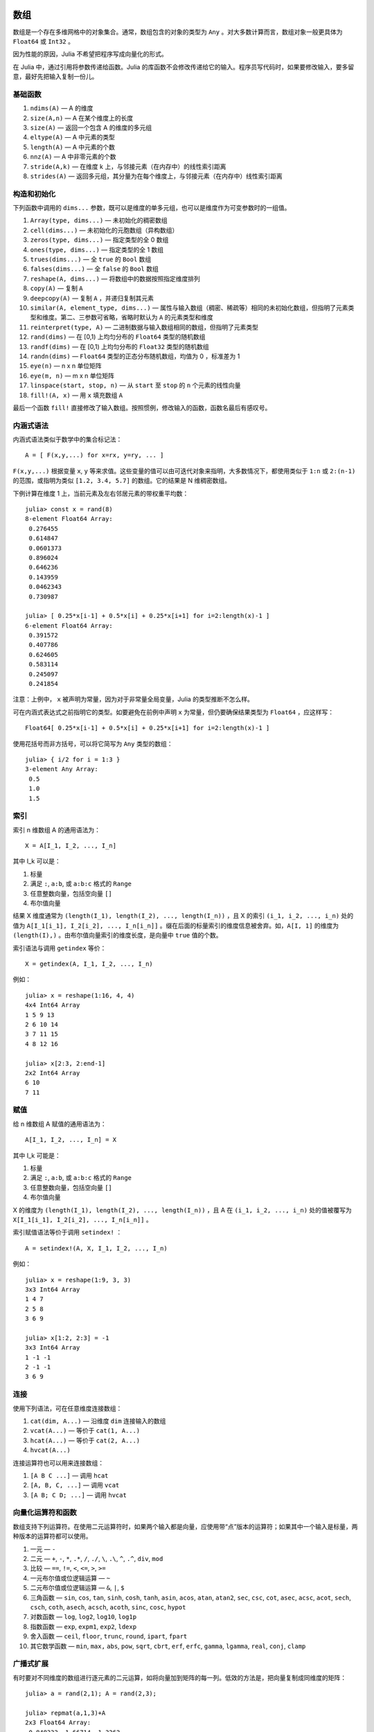 .. _man-arrays:

******
 数组   
******

数组是一个存在多维网格中的对象集合。通常，数组包含的对象的类型为 ``Any`` 。对大多数计算而言，数组对象一般更具体为 ``Float64`` 或 ``Int32`` 。

因为性能的原因，Julia 不希望把程序写成向量化的形式。

在 Julia 中，通过引用将参数传递给函数。Julia 的库函数不会修改传递给它的输入。程序员写代码时，如果要修改输入，要多留意，最好先把输入复制一份儿。

基础函数
--------

1. ``ndims(A)`` — A 的维度
2. ``size(A,n)`` — A 在某个维度上的长度
3. ``size(A)`` — 返回一个包含 A 的维度的多元组
4. ``eltype(A)`` — A 中元素的类型
5. ``length(A)`` — A 中元素的个数
6. ``nnz(A)`` — A 中非零元素的个数
7. ``stride(A,k)`` — 在维度 k 上，与邻接元素（在内存中）的线性索引距离
8. ``strides(A)`` — 返回多元组，其分量为在每个维度上，与邻接元素（在内存中）线性索引距离

构造和初始化
------------

下列函数中调用的 ``dims...`` 参数，既可以是维度的单多元组，也可以是维度作为可变参数时的一组值。

1.  ``Array(type, dims...)`` — 未初始化的稠密数组
2.  ``cell(dims...)`` — 未初始化的元胞数组（异构数组）
3.  ``zeros(type, dims...)`` — 指定类型的全 0 数组
4.  ``ones(type, dims...)`` — 指定类型的全 1 数组
5.  ``trues(dims...)`` — 全 ``true`` 的 ``Bool`` 数组
6.  ``falses(dims...)`` — 全 ``false`` 的 ``Bool`` 数组
7.  ``reshape(A, dims...)`` — 将数组中的数据按照指定维度排列
8.  ``copy(A)``  — 复制 ``A``
9.  ``deepcopy(A)`` — 复制 ``A`` ，并递归复制其元素
10. ``similar(A, element_type, dims...)`` — 属性与输入数组（稠密、稀疏等）相同的未初始化数组，但指明了元素类型和维度。第二、三参数可省略，省略时默认为 ``A`` 的元素类型和维度
11. ``reinterpret(type, A)`` — 二进制数据与输入数组相同的数组，但指明了元素类型
12. ``rand(dims)`` — 在 [0,1) 上均匀分布的 ``Float64`` 类型的随机数组
13. ``randf(dims)`` — 在 [0,1) 上均匀分布的 ``Float32`` 类型的随机数组
14. ``randn(dims)`` — ``Float64`` 类型的正态分布随机数组，均值为 0 ，标准差为 1
15. ``eye(n)`` — n x n 单位矩阵
16. ``eye(m, n)`` — m x n 单位矩阵
17. ``linspace(start, stop, n)`` — 从 ``start`` 至 ``stop`` 的 ``n`` 个元素的线性向量
18. ``fill!(A, x)`` — 用 ``x`` 填充数组 ``A`` 

最后一个函数 ``fill!`` 直接修改了输入数组。按照惯例，修改输入的函数，函数名最后有感叹号。

内涵式语法
----------

内涵式语法类似于数学中的集合标记法： ::

    A = [ F(x,y,...) for x=rx, y=ry, ... ]

``F(x,y,...)`` 根据变量 ``x``, ``y`` 等来求值。这些变量的值可以由可迭代对象来指明，大多数情况下，都使用类似于 ``1:n`` 或 ``2:(n-1)`` 的范围，或指明为类似 ``[1.2, 3.4, 5.7]`` 的数组。它的结果是 N 维稠密数组。

下例计算在维度 1 上，当前元素及左右邻居元素的带权重平均数： ::

    julia> const x = rand(8)
    8-element Float64 Array:
     0.276455
     0.614847
     0.0601373
     0.896024
     0.646236
     0.143959
     0.0462343
     0.730987

    julia> [ 0.25*x[i-1] + 0.5*x[i] + 0.25*x[i+1] for i=2:length(x)-1 ]
    6-element Float64 Array:
     0.391572
     0.407786
     0.624605
     0.583114
     0.245097
     0.241854

注意：上例中， ``x`` 被声明为常量，因为对于非常量全局变量，Julia 的类型推断不怎么样。

可在内涵式表达式之前指明它的类型。如要避免在前例中声明 ``x`` 为常量，但仍要确保结果类型为 ``Float64`` ，应这样写： ::

    Float64[ 0.25*x[i-1] + 0.5*x[i] + 0.25*x[i+1] for i=2:length(x)-1 ]

使用花括号而非方括号，可以将它简写为 ``Any`` 类型的数组： ::

    julia> { i/2 for i = 1:3 }
    3-element Any Array:
     0.5
     1.0
     1.5

.. _man-array-indexing:

索引
----

索引 n 维数组 A 的通用语法为： ::

    X = A[I_1, I_2, ..., I_n]

其中 I\_k 可以是：

1. 标量
2. 满足 ``:``, ``a:b``, 或 ``a:b:c`` 格式的 ``Range`` 
3. 任意整数向量，包括空向量 ``[]`` 
4. 布尔值向量

结果 X 维度通常为 ``(length(I_1), length(I_2), ..., length(I_n))`` ，且 X 的索引 ``(i_1, i_2, ..., i_n)`` 处的值为 ``A[I_1[i_1], I_2[i_2], ..., I_n[i_n]]`` 。缀在后面的标量索引的维度信息被舍弃。如，``A[I, 1]`` 的维度为 ``(length(I),)`` 。由布尔值向量索引的维度长度，是向量中 ``true`` 值的个数。

索引语法与调用 ``getindex`` 等价： ::

    X = getindex(A, I_1, I_2, ..., I_n)

例如： ::

    julia> x = reshape(1:16, 4, 4)
    4x4 Int64 Array
    1 5 9 13
    2 6 10 14
    3 7 11 15
    4 8 12 16

    julia> x[2:3, 2:end-1]
    2x2 Int64 Array
    6 10
    7 11

赋值
----

给 n 维数组 A 赋值的通用语法为： ::

    A[I_1, I_2, ..., I_n] = X

其中 I\_k 可能是：

1. 标量
2. 满足 ``:``, ``a:b``, 或 ``a:b:c`` 格式的 ``Range``
3. 任意整数向量，包括空向量 ``[]`` 
4. 布尔值向量

X 的维度为 ``(length(I_1), length(I_2), ..., length(I_n))`` ，且 A 在 ``(i_1, i_2, ..., i_n)`` 处的值被覆写为 ``X[I_1[i_1], I_2[i_2], ..., I_n[i_n]]`` 。

索引赋值语法等价于调用 ``setindex!`` ： ::

      A = setindex!(A, X, I_1, I_2, ..., I_n)

例如： ::

    julia> x = reshape(1:9, 3, 3)
    3x3 Int64 Array
    1 4 7
    2 5 8
    3 6 9

    julia> x[1:2, 2:3] = -1
    3x3 Int64 Array
    1 -1 -1
    2 -1 -1
    3 6 9

连接
----

使用下列语法，可在任意维度连接数组：

1. ``cat(dim, A...)`` — 沿维度 ``dim`` 连接输入的数组
2. ``vcat(A...)`` — 等价于 ``cat(1, A...)``
3. ``hcat(A...)`` — 等价于 ``cat(2, A...)``
4. ``hvcat(A...)``

连接运算符也可以用来连接数组：

1. ``[A B C ...]`` — 调用 ``hcat``
2. ``[A, B, C, ...]`` — 调用 ``vcat``
3. ``[A B; C D; ...]`` — 调用 ``hvcat``

向量化运算符和函数
------------------

数组支持下列运算符。在使用二元运算符时，如果两个输入都是向量，应使用带“点”版本的运算符；如果其中一个输入是标量，两种版本的运算符都可以使用。

1.  一元 — ``-``
2.  二元 — ``+``, ``-``, ``*``, ``.*``, ``/``, ``./``,
    ``\``, ``.\``, ``^``, ``.^``, ``div``, ``mod``
3.  比较 — ``==``, ``!=``, ``<``, ``<=``, ``>``, ``>=``
4.  一元布尔值或位逻辑运算 — ``~``
5.  二元布尔值或位逻辑运算 — ``&``, ``|``, ``$``
6.  三角函数 — ``sin``, ``cos``, ``tan``, ``sinh``,
    ``cosh``, ``tanh``, ``asin``, ``acos``, ``atan``, ``atan2``,
    ``sec``, ``csc``, ``cot``, ``asec``, ``acsc``, ``acot``, ``sech``,
    ``csch``, ``coth``, ``asech``, ``acsch``, ``acoth``, ``sinc``,
    ``cosc``, ``hypot``
7.  对数函数 — ``log``, ``log2``, ``log10``, ``log1p``
8.  指数函数 — ``exp``, ``expm1``, ``exp2``, ``ldexp``
9.  舍入函数 — ``ceil``, ``floor``, ``trunc``, ``round``,
    ``ipart``, ``fpart``
10. 其它数学函数 — ``min``, ``max,`` ``abs``, ``pow``,
    ``sqrt``, ``cbrt``, ``erf``, ``erfc``, ``gamma``, ``lgamma``,
    ``real``, ``conj``, ``clamp``

广播式扩展
----------

有时要对不同维度的数组进行逐元素的二元运算，如将向量加到矩阵的每一列。低效的方法是，把向量复制成同维度的矩阵： ::

    julia> a = rand(2,1); A = rand(2,3);

    julia> repmat(a,1,3)+A
    2x3 Float64 Array:
     0.848333  1.66714  1.3262 
     1.26743   1.77988  1.13859

维度很大时，效率会很低。Julia 提供了受 Matlab 启发的 ``bsxfun`` 函数，它将数组参数的维度进行扩展，使其匹配另一个数组的对应维度，且不需要额外内存，最后再应用输入的二元函数： ::

    julia> bsxfun(+, a, A)
    2x3 Float64 Array:
     0.848333  1.66714  1.3262 
     1.26743   1.77988  1.13859

    julia> b = rand(1,2)
    1x2 Float64 Array:
     0.629799  0.754948

    julia> bsxfun(+, a, b)
    2x2 Float64 Array:
     1.31849  1.44364
     1.56107  1.68622

实现
----

Julia 的基础数组类型是抽象类型 ``AbstractArray{T,n}`` ，其中维度为 ``n`` ，元素类型为 ``T`` 。 ``AbstractVector`` 和 ``AbstractMatrix`` 分别是它 1 维 和 2 维的别名。

``Array{T,n}`` 类型是 ``AbstractArray`` 的特殊实例，它的元素以列序为主序存储。 ``Vector`` 和 ``Matrix`` 是分别是它 1 维 和 2 维的别名。

``SubArray`` 是 ``AbstractArray`` 的特殊实例，它通过引用而不是复制来进行索引。使用 ``sub`` 函数来构造 ``SubArray`` ，它的调用方式与 ``getindex`` 相同（使用数组和一组索引参数）。 ``sub`` 的结果与 ``getindex`` 的结果类似，但它的数据仍留在原地。 ``sub`` 在 ``SubArray`` 对象中保存输入的索引向量，这个向量将被用来间接索引原数组。

``StridedVector`` 和 ``StridedMatrix`` 是为了方便而定义的别名。通过给他们传递 ``Array`` 或 ``SubArray`` 对象，可以使 Julia 大范围调用 BLAS 和 LAPACK 函数，提高索引和申请内存的效率。

下面的例子计算大数组中的一个小块儿的 QR 分解，无需构造临时变量，直接调用合适的 LAPACK 函数：

.. code-block:: jlcon

    julia> a = rand(10,10)
    10x10 Float64 Array:
     0.763921  0.884854   0.818783   0.519682   …  0.860332  0.882295   0.420202
     0.190079  0.235315   0.0669517  0.020172      0.902405  0.0024219  0.24984
     0.823817  0.0285394  0.390379   0.202234      0.516727  0.247442   0.308572
     0.566851  0.622764   0.0683611  0.372167      0.280587  0.227102   0.145647
     0.151173  0.179177   0.0510514  0.615746      0.322073  0.245435   0.976068
     0.534307  0.493124   0.796481   0.0314695  …  0.843201  0.53461    0.910584
     0.885078  0.891022   0.691548   0.547         0.727538  0.0218296  0.174351
     0.123628  0.833214   0.0224507  0.806369      0.80163   0.457005   0.226993
     0.362621  0.389317   0.702764   0.385856      0.155392  0.497805   0.430512
     0.504046  0.532631   0.477461   0.225632      0.919701  0.0453513  0.505329
    
    julia> b = sub(a, 2:2:8,2:2:4)
    4x2 SubArray of 10x10 Float64 Array:
     0.235315  0.020172
     0.622764  0.372167
     0.493124  0.0314695
     0.833214  0.806369
    
    julia> (q,r) = qr(b);
    
    julia> q
    4x2 Float64 Array:
     -0.200268   0.331205
     -0.530012   0.107555
     -0.41968    0.720129
     -0.709119  -0.600124
    
    julia> r
    2x2 Float64 Array:
     -1.175  -0.786311
      0.0    -0.414549


**********
 矩阵分解
**********

`矩阵分解 <http://zh.wikipedia.org/wiki/矩阵分解>`_ 是将一个矩阵分
解为数个矩阵的乘积, 是线性代数中的一个核心概念.

下面的表格总结了在 Julia 中实现的几种矩阵分解方式. 具体的函数可以参考标准库文档
的 :ref:`stdlib-linalq` 章节.

=================== ==========================================================================================
``Cholesky``        `Cholesky分解 <http://en.wikipedia.org/wiki/Cholesky_decomposition>`_
``CheleskyPivoted`` `主元 <http://en.wikipedia.org/wiki/Pivot_element>`_ Cholesky 分解
``LU``              `LU分解 <http://en.wikipedia.org/wiki/LU_decomposition>`_
``QRPivoted``       主元 `QR分解 <http://en.wikipedia.org/wiki/QR_decomposition>`_
``Hessenberg``      `Hessenberg分解 <http://mathworld.wolfram.com/HessenbergDecomposition.html>`_
``Eigen``           `特征分解 <http://en.wikipedia.org/wiki/Eigendecomposition_(matrix)>`_
``SVD``             `奇异值分解 <http://en.wikipedia.org/wiki/Singular_value_decomposition>`_
``GeneralizedSVD``  `广义奇异值分解 <http://en.wikipedia.org/wiki/Generalized_singular_value_decomposition>`_
=================== ==========================================================================================


**********
 特殊矩阵
**********

线性代数中经常碰到带有对称性的特殊矩阵, 这些矩阵经常和矩阵分解联系到一起.
Julia 内置了非常丰富的特殊矩阵类型, 可以快速地对特殊矩阵进行特定的操作.

下面的表格总结了 Julia 中的特种矩阵类型, 其中也包含了 LAPACK 中的一些已经优化
过的操作方法.

+--------------------+-----------------------------------------------------------------------------+
| ``Hermitian``      | `埃尔米特矩阵 <http://en.wikipedia.org/wiki/Hermitian_matrix>`_             |
+--------------------+-----------------------------------------------------------------------------+
| ``Triangular``     | 上/下 `三角矩阵 <http://en.wikipedia.org/wiki/Triangular_matrix>`_          |
+--------------------+-----------------------------------------------------------------------------+
| ``Tridiagonal``    | `三对角矩阵 <http://en.wikipedia.org/wiki/Tridiagonal_matrix>`_             |
+--------------------+-----------------------------------------------------------------------------+
| ``SymTridiagonal`` | 对称三对角矩                                                                |
+--------------------+-----------------------------------------------------------------------------+
| ``Bidiagonal``     | 上/下 `bidiagonal matrix <http://en.wikipedia.org/wiki/Bidiagonal_matrix>`_ |
+--------------------+-----------------------------------------------------------------------------+
| ``Diagnoal``       | `对角矩阵 <http://en.wikipedia.org/wiki/Diagonal_matrix>`_                  |
+--------------------+-----------------------------------------------------------------------------+

基本运算
--------

+--------------------+-------+-------+-------+------------------+-------------------------------------+
| 矩阵类型           | ``+`` | ``-`` | ``*`` | ``\``            |  其它已优化的函数                   |
+====================+=======+=======+=======+==================+=====================================+
| ``Hermitian``      |       |       |       | XY               | ``inv``, ``sqrtm``, ``expm``        |
+--------------------+-------+-------+-------+------------------+-------------------------------------+
| ``Triangular``     |       | XY    | XY    | ``inv``, ``det`` |                                     |
+--------------------+-------+-------+-------+------------------+-------------------------------------+
| ``SymTridiagonal`` | X     | X     | XZ    | XY               | ``eigmax/min``                      |
+--------------------+-------+-------+-------+------------------+-------------------------------------+
| ``Tridiagonal``    | X     | X     | XZ    | XY               |                                     |
+--------------------+-------+-------+-------+------------------+-------------------------------------+
| ``Bidiagonal``     | X     | X     | XZ    | XY               |                                     |
+--------------------+-------+-------+-------+------------------+-------------------------------------+
| ``Diagnoal``       | X     | X     | XY    | XY               | ``inv``, ``det``, ``logdet``, ``/`` |
+--------------------+-------+-------+-------+------------------+-------------------------------------+

说明:

+---+---------------------+
| X | 对矩阵-矩阵运算优化 |
+---+---------------------+
| Y | 对矩阵-向量运算优化 |
+---+---------------------+
| Z | 对矩阵-纯量运算优化 |
+---+---------------------+

矩阵分解
--------

+--------------------+---------+-------------+-------------+---------+-------------+
| 矩阵类型           | 特征性  | 特征性      |             |         |             |
|                    +---------+-------------+-------------+---------+-------------+
|                    | ``eig`` | ``eigvals`` | ``eigvecs`` | ``svd`` | ``svdvals`` |
+====================+=========+=============+=============+=========+=============+
| ``Hermitian``      |         | ABC         |             |         |             |
+--------------------+---------+-------------+-------------+---------+-------------+
| ``Triangular``     |         |             |             |         |             |
+--------------------+---------+-------------+-------------+---------+-------------+
| ``SymTridiagonal`` | A       | ABC         | AD          |         |             |
+--------------------+---------+-------------+-------------+---------+-------------+
| ``Tridiagonal``    |         |             |             |         |             |
+--------------------+---------+-------------+-------------+---------+-------------+
| ``Bidiagonal``     |         |             |             | A       | A           |
+--------------------+---------+-------------+-------------+---------+-------------+
| ``Diagnoal``       |         | A           |             |         |             |
+--------------------+---------+-------------+-------------+---------+-------------+

说明:

+---+--------------------------------------------------------+------------------------+
| A | 对寻找特征值和/或特征向量优化                          | 例如 ``eigvals(M)``    |
+---+--------------------------------------------------------+------------------------+
| B | 对寻找 ``il``:sup:`th` 直到 ``ih``:sup:`th` 特征值优化 | ``eigvals(M, il, ih``  |
+---+--------------------------------------------------------+------------------------+
| C | 对寻找在 [``vl``, ``vh``]  之间的特征指优化            | ``eigvals(M, vl, vh)`` |
+---+--------------------------------------------------------+------------------------+
| D | 对寻找特征值 ``x=[x1, x2,...]`` 对应的特征向量优化     | ``eigvecs(M, x)``      |
+---+--------------------------------------------------------+------------------------+


**********
 稀疏矩阵
**********

`稀疏矩阵 <http://zh.wikipedia.org/zh-cn/%E7%A8%80%E7%96%8F%E7%9F%A9%E9%98%B5>`_ 是其元素大部分为 0 的矩阵。

列压缩（CSC）存储
-----------------

Julia 中，稀疏矩阵使用 `列压缩（CSC）格式 <http://en.wikipedia.org/wiki/Sparse_matrix#Compressed_sparse_column_.28CSC_or_CCS.29>`_ 。Julia 稀疏矩阵的类型为 ``SparseMatrixCSC{Tv,Ti}`` ，其中 ``Tv`` 是非零元素的类型， ``Ti`` 是整数类型，存储列指针和行索引： ::

    type SparseMatrixCSC{Tv,Ti<:Integer} <: AbstractSparseMatrix{Tv,Ti}
        m::Int                  # Number of rows
        n::Int                  # Number of columns
        colptr::Vector{Ti}      # Column i is in colptr[i]:(colptr[i+1]-1)
        rowval::Vector{Ti}      # Row values of nonzeros
        nzval::Vector{Tv}       # Nonzero values
    end

列压缩存储便于按列简单快速地存取稀疏矩阵的元素，但按行存取则较慢。把非零值插入 CSC 结构等运算，都比较慢，这是因为稀疏矩阵中，在所插入元素后面的元素，都要逐一移位。

构造稀疏矩阵
------------

稠密矩阵有 ``zeros`` 和 ``eye`` 函数，稀疏矩阵对应的函数，在函数名前加 ``sp`` 前缀即可： ::

    julia> spzeros(3,5)
    3x5 sparse matrix with 0 nonzeros:

    julia> speye(3,5)
    3x5 sparse matrix with 3 nonzeros:
        [1, 1]  =  1.0
        [2, 2]  =  1.0
        [3, 3]  =  1.0

``sparse`` 函数是比较常用的构造稀疏矩阵的方法。它输入行索引 ``I`` ，列索引向量 ``J`` ，以及非零值向量 ``V`` 。 ``sparse(I,J,V)`` 构造一个满足 ``S[I[k], J[k]] = V[k]`` 的稀疏矩阵： ::

    julia> I = [1, 4, 3, 5]; J = [4, 7, 18, 9]; V = [1, 2, -5, 3];

    julia> sparse(I,J,V)
    5x18 sparse matrix with 4 nonzeros:
         [1 ,  4]  =  1
         [4 ,  7]  =  2
         [5 ,  9]  =  3
         [3 , 18]  =  -5

与 ``sparse`` 相反的函数为 ``findn`` ，它返回构造稀疏矩阵时的输入： ::

    julia> findn(S)
    ([1, 4, 5, 3],[4, 7, 9, 18])

    julia> findn_nzs(S)
    ([1, 4, 5, 3],[4, 7, 9, 18],[1, 2, 3, -5])

另一个构造稀疏矩阵的方法是，使用 ``sparse`` 函数将稠密矩阵转换为稀疏矩阵： ::

    julia> sparse(eye(5))
    5x5 sparse matrix with 5 nonzeros:
        [1, 1]  =  1.0
        [2, 2]  =  1.0
        [3, 3]  =  1.0
        [4, 4]  =  1.0
        [5, 5]  =  1.0

可以使用 ``dense`` 或 ``full`` 函数做逆操作。 ``issparse`` 函数可用来检查矩阵是否稀疏： ::

    julia> issparse(speye(5))
    true

稀疏矩阵操作
------------

稠密矩阵的算术运算也可以用在稀疏矩阵上。对稀疏矩阵进行赋值运算，是比较费资源的。大多数情况下，建议使用 ``find_nzs`` 函数把稀疏矩阵转换为 ``(I,J,V)`` 格式，在非零数或者稠密向量 ``(I,J,V)`` 的结构上做运算，最后再重构回稀疏矩阵。

稠密矩阵和稀疏矩阵函数对应关系
------------------------------

接下来的表格列出了关于稀疏矩阵的函数, 及其相应的稠密矩阵的函数.一般来讲, 产生稀疏矩阵的函数和对应的稠密矩阵函数的差别在于是否以 ``sp`` 打头, 或者参数列表中带有密度参数 ``d``, 即, 每个矩阵的元素是非零的概率为 ``d``.

具体的细节可以参考标准库文档的 :ref:`stdlib-sparse` 章节.

+------------------+----------------------------+-----------------------------+
| 稀疏矩阵         | 稠密矩阵                   | 说明                        |
+==================+============================+=============================+
| ``spzeos(m, n)`` | ``zeros(m, n)``            | 建立一个 *m* 行 *n*         |
|                  |                            | 列的零矩阵.                 |
+------------------+----------------------------+-----------------------------+
| ``spons(S)``     | ``ones(m, n)``             | 建立一个矩阵,               |
|                  |                            | 全部填充一.                 |
|                  |                            | 不同于版本, ``spones``      |
|                  |                            | 与 *S*                      |
|                  |                            | 有着相同的稀疏              |
|                  |                            | 模式.                       |
+------------------+----------------------------+-----------------------------+
| ``speye(n)``     | ``eye(n)``                 | 建立一个 *n* 行 *n*         |
|                  |                            | 列的单位矩阵.               |
+------------------+----------------------------+-----------------------------+
| ``dense(S)``     | ``sparse(A)``              | 转换稀疏矩阵和稠密          |
| ``full(S)``      |                            | 矩阵.                       |
+------------------+----------------------------+-----------------------------+
| ``sprand(m, n,   | ``rand(m, n)``             | 建立一个 *m* 行 *n*         |
| d)``             |                            | 列的随机矩阵                |
|                  |                            | (密度为 *d* ),              |
|                  |                            | 非零元素为 [0, 1]           |
|                  |                            | 上的均匀分布.               |
+------------------+----------------------------+-----------------------------+
| ``sprandn(m, n,  | ``randn(m, n)``            | 建立一个 *m* 行 *n*         |
| d)``             |                            | 列的随机矩阵                |
|                  |                            | (密度为 *d* ), 非零元       |
|                  |                            | 素为标准正态(高斯)          |
|                  |                            | 分布.                       |
+------------------+----------------------------+-----------------------------+
| ``sprandn(m, n,  | ``randn(m, n, X)``         | 建立一个 *m* 行 *n*         |
| d, X)``          |                            | 列的 随机矩阵,              |
|                  |                            | 非零元素的分布与            |
|                  |                            | *X* 相同 (依赖              |
|                  |                            | ``Distributions`` 包).      |
+------------------+----------------------------+-----------------------------+
| ``spandbool(m,   | ``randbool(m, n)``         | 建立一个 *m* 行 *n*         |
| n, d)``          |                            | 列的 随机矩阵               |
|                  |                            | (密度为 *d* ), 非零         |
|                  |                            | ``Bool``                    |
|                  |                            | 元素出现的概率为            |
|                  |                            | *d* (对于 ``randbool``,     |
|                  |                            | *d* = 0.5).                 |
+------------------+----------------------------+-----------------------------+

